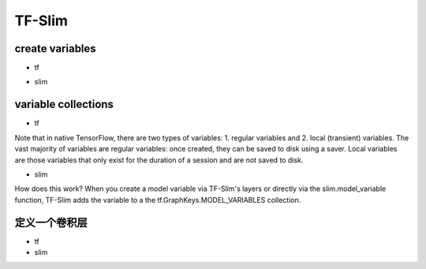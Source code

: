 TF-Slim
=========

create variables
------------------

- tf

.. code-block:: python
  :linenos:

  weights = tf.Variable(tf.truncated_normal(shape=[10,10,3,3], stddev=0.1))
  weight_loss = tf.multiply(tf.nn.l2_loss(weights), 0.05, name='weight_loss')
  tf.add_to_collection('losses', weight_loss)

- slim

.. code-block:: python
  :linenos:

  weights = slim.variable('weights',
                           shape=[10, 10, 3 , 3],
                           initializer=tf.truncated_normal_initializer(stddev=0.1),
                           regularizer=slim.l2_regularizer(0.05),
                           device='/CPU:0')

variable collections
----------------------

- tf

Note that in native TensorFlow, there are two types of variables:
1. regular variables and
2. local (transient) variables.
The vast majority of variables are regular variables: once created, they can be saved to disk using a saver. Local variables are those variables that only exist for the duration of a session and are not saved to disk.

.. code-block:: python
  :linenos:

  weight = tf.Variable(initial_value) #defaul is a regular variable
  #使用不同的collection参数，这个Variable object就有很多不同了
  count = tf.Varialbe(initial_value, collections=LOCAL_VARIABLES) 

- slim

.. code-block:: python
  :linenos:

  '''
  类别1、Model Variables
  '''
  weights = slim.model_variable('weights',
                   shape=[10, 10, 3 , 3],
                   initializer=tf.truncated_normal_initializer(stddev=0.1),
                   regularizer=slim.l2_regularizer(0.05),
                   device='/CPU:0')
  model_variables = slim.get_model_variables()

  '''
  类别2、Regular variables,
  For example, the global_step is a variable using during learning and evaluation but it is not actually part of the model.
  So, regularizer and device properties are unnecessary
  '''
  my_var = slim.variable('my_var',shape=[20, 1],initializer=tf.zeros_initializer())
  regular_variables_and_model_variables = slim.get_variables()

How does this work? When you create a model variable via TF-Slim's layers or directly via the slim.model_variable function, TF-Slim adds the variable to a the tf.GraphKeys.MODEL_VARIABLES collection.

定义一个卷积层
--------------

- tf
- slim